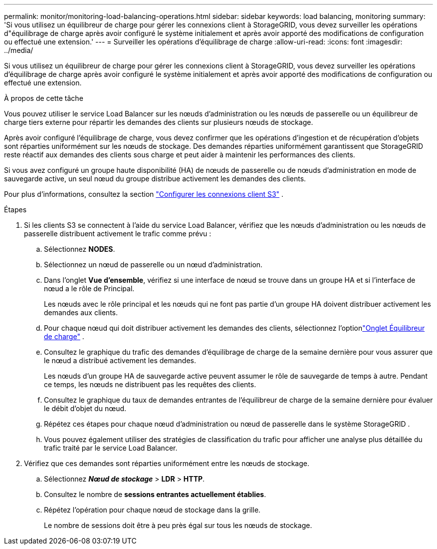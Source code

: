 ---
permalink: monitor/monitoring-load-balancing-operations.html 
sidebar: sidebar 
keywords: load balancing, monitoring 
summary: 'Si vous utilisez un équilibreur de charge pour gérer les connexions client à StorageGRID, vous devez surveiller les opérations d"équilibrage de charge après avoir configuré le système initialement et après avoir apporté des modifications de configuration ou effectué une extension.' 
---
= Surveiller les opérations d'équilibrage de charge
:allow-uri-read: 
:icons: font
:imagesdir: ../media/


[role="lead"]
Si vous utilisez un équilibreur de charge pour gérer les connexions client à StorageGRID, vous devez surveiller les opérations d'équilibrage de charge après avoir configuré le système initialement et après avoir apporté des modifications de configuration ou effectué une extension.

.À propos de cette tâche
Vous pouvez utiliser le service Load Balancer sur les nœuds d'administration ou les nœuds de passerelle ou un équilibreur de charge tiers externe pour répartir les demandes des clients sur plusieurs nœuds de stockage.

Après avoir configuré l’équilibrage de charge, vous devez confirmer que les opérations d’ingestion et de récupération d’objets sont réparties uniformément sur les nœuds de stockage.  Des demandes réparties uniformément garantissent que StorageGRID reste réactif aux demandes des clients sous charge et peut aider à maintenir les performances des clients.

Si vous avez configuré un groupe haute disponibilité (HA) de nœuds de passerelle ou de nœuds d'administration en mode de sauvegarde active, un seul nœud du groupe distribue activement les demandes des clients.

Pour plus d'informations, consultez la section link:../admin/configuring-client-connections.html["Configurer les connexions client S3"] .

.Étapes
. Si les clients S3 se connectent à l'aide du service Load Balancer, vérifiez que les nœuds d'administration ou les nœuds de passerelle distribuent activement le trafic comme prévu :
+
.. Sélectionnez *NODES*.
.. Sélectionnez un nœud de passerelle ou un nœud d’administration.
.. Dans l'onglet *Vue d'ensemble*, vérifiez si une interface de nœud se trouve dans un groupe HA et si l'interface de nœud a le rôle de Principal.
+
Les nœuds avec le rôle principal et les nœuds qui ne font pas partie d'un groupe HA doivent distribuer activement les demandes aux clients.

.. Pour chaque nœud qui doit distribuer activement les demandes des clients, sélectionnez l'optionlink:viewing-load-balancer-tab.html["Onglet Équilibreur de charge"] .
.. Consultez le graphique du trafic des demandes d’équilibrage de charge de la semaine dernière pour vous assurer que le nœud a distribué activement les demandes.
+
Les nœuds d’un groupe HA de sauvegarde active peuvent assumer le rôle de sauvegarde de temps à autre.  Pendant ce temps, les nœuds ne distribuent pas les requêtes des clients.

.. Consultez le graphique du taux de demandes entrantes de l’équilibreur de charge de la semaine dernière pour évaluer le débit d’objet du nœud.
.. Répétez ces étapes pour chaque nœud d’administration ou nœud de passerelle dans le système StorageGRID .
.. Vous pouvez également utiliser des stratégies de classification du trafic pour afficher une analyse plus détaillée du trafic traité par le service Load Balancer.


. Vérifiez que ces demandes sont réparties uniformément entre les nœuds de stockage.
+
.. Sélectionnez *_Nœud de stockage_* > *LDR* > *HTTP*.
.. Consultez le nombre de *sessions entrantes actuellement établies*.
.. Répétez l’opération pour chaque nœud de stockage dans la grille.
+
Le nombre de sessions doit être à peu près égal sur tous les nœuds de stockage.




